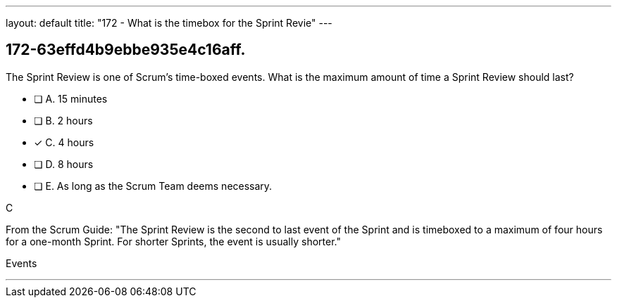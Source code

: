 ---
layout: default 
title: "172 - What is the timebox for the Sprint Revie"
---


[#question]
== 172-63effd4b9ebbe935e4c16aff.

****

[#query]
--
The Sprint Review is one of Scrum's time-boxed events. What is the maximum amount of time a Sprint Review should last?
--

[#list]
--
* [ ] A. 15 minutes
* [ ] B. 2 hours
* [*] C. 4 hours
* [ ] D. 8 hours
* [ ] E. As long as the Scrum Team deems necessary.

--
****

[#answer]
C

[#explanation]
--
From the Scrum Guide: "The Sprint Review is the second to last event of the Sprint and is timeboxed to a maximum of four hours for a one-month Sprint. For shorter Sprints, the event is usually shorter."
--

[#ka]
Events

'''

